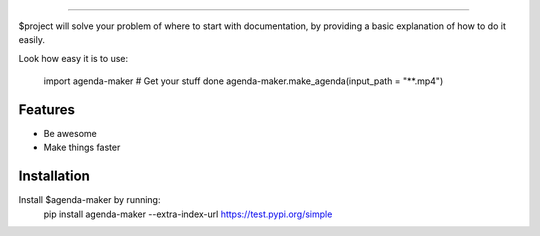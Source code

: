 ========

.. image:: http://unmaintained.tech/badge.svg
  :target: http://unmaintained.tech
  :alt: No Maintenance Intended

$project will solve your problem of where to start with documentation,
by providing a basic explanation of how to do it easily.

Look how easy it is to use:

    import agenda-maker
    # Get your stuff done
    agenda-maker.make_agenda(input_path = "**.mp4")

Features
--------

- Be awesome
- Make things faster

Installation
------------

Install $agenda-maker by running:
    pip install agenda-maker --extra-index-url https://test.pypi.org/simple